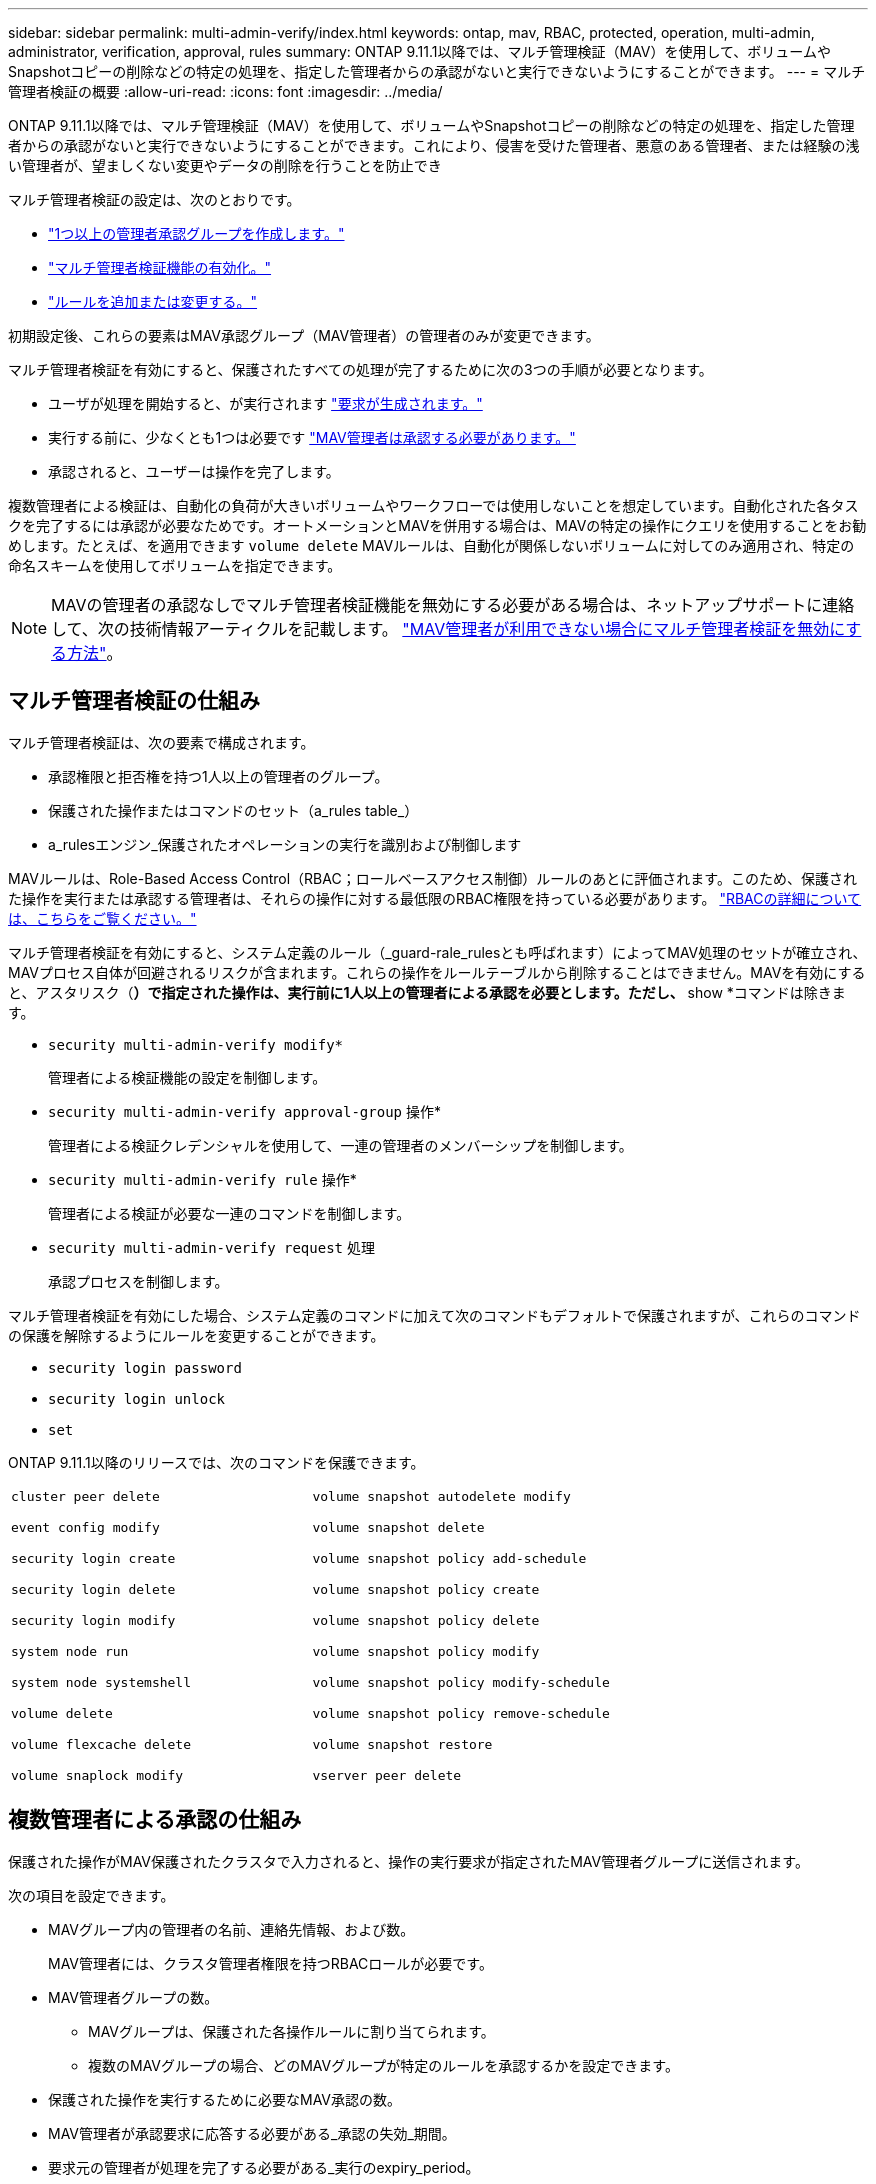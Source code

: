 ---
sidebar: sidebar 
permalink: multi-admin-verify/index.html 
keywords: ontap, mav, RBAC, protected, operation, multi-admin, administrator, verification, approval, rules 
summary: ONTAP 9.11.1以降では、マルチ管理検証（MAV）を使用して、ボリュームやSnapshotコピーの削除などの特定の処理を、指定した管理者からの承認がないと実行できないようにすることができます。 
---
= マルチ管理者検証の概要
:allow-uri-read: 
:icons: font
:imagesdir: ../media/


[role="lead"]
ONTAP 9.11.1以降では、マルチ管理検証（MAV）を使用して、ボリュームやSnapshotコピーの削除などの特定の処理を、指定した管理者からの承認がないと実行できないようにすることができます。これにより、侵害を受けた管理者、悪意のある管理者、または経験の浅い管理者が、望ましくない変更やデータの削除を行うことを防止でき

マルチ管理者検証の設定は、次のとおりです。

* link:manage-groups-task.html["1つ以上の管理者承認グループを作成します。"]
* link:enable-disable-task.html["マルチ管理者検証機能の有効化。"]
* link:manage-rules-task.html["ルールを追加または変更する。"]


初期設定後、これらの要素はMAV承認グループ（MAV管理者）の管理者のみが変更できます。

マルチ管理者検証を有効にすると、保護されたすべての処理が完了するために次の3つの手順が必要となります。

* ユーザが処理を開始すると、が実行されます link:request-operation-task.html["要求が生成されます。"]
* 実行する前に、少なくとも1つは必要です link:manage-requests-task.html["MAV管理者は承認する必要があります。"]
* 承認されると、ユーザーは操作を完了します。


複数管理者による検証は、自動化の負荷が大きいボリュームやワークフローでは使用しないことを想定しています。自動化された各タスクを完了するには承認が必要なためです。オートメーションとMAVを併用する場合は、MAVの特定の操作にクエリを使用することをお勧めします。たとえば、を適用できます `volume delete` MAVルールは、自動化が関係しないボリュームに対してのみ適用され、特定の命名スキームを使用してボリュームを指定できます。


NOTE: MAVの管理者の承認なしでマルチ管理者検証機能を無効にする必要がある場合は、ネットアップサポートに連絡して、次の技術情報アーティクルを記載します。 https://kb.netapp.com/Advice_and_Troubleshooting/Data_Storage_Software/ONTAP_OS/How_to_disable_Multi-Admin_Verification_if_MAV_admin_is_unavailable["MAV管理者が利用できない場合にマルチ管理者検証を無効にする方法"^]。



== マルチ管理者検証の仕組み

マルチ管理者検証は、次の要素で構成されます。

* 承認権限と拒否権を持つ1人以上の管理者のグループ。
* 保護された操作またはコマンドのセット（a_rules table_）
* a_rulesエンジン_保護されたオペレーションの実行を識別および制御します


MAVルールは、Role-Based Access Control（RBAC；ロールベースアクセス制御）ルールのあとに評価されます。このため、保護された操作を実行または承認する管理者は、それらの操作に対する最低限のRBAC権限を持っている必要があります。 link:../authentication/manage-access-control-roles-concept.html["RBACの詳細については、こちらをご覧ください。"]

マルチ管理者検証を有効にすると、システム定義のルール（_guard-rale_rulesとも呼ばれます）によってMAV処理のセットが確立され、MAVプロセス自体が回避されるリスクが含まれます。これらの操作をルールテーブルから削除することはできません。MAVを有効にすると、アスタリスク（*）で指定された操作は、実行前に1人以上の管理者による承認を必要とします。ただし、* show *コマンドは除きます。

* `security multi-admin-verify modify*`
+
管理者による検証機能の設定を制御します。

* `security multi-admin-verify approval-group` 操作*
+
管理者による検証クレデンシャルを使用して、一連の管理者のメンバーシップを制御します。

* `security multi-admin-verify rule` 操作*
+
管理者による検証が必要な一連のコマンドを制御します。

* `security multi-admin-verify request` 処理
+
承認プロセスを制御します。



マルチ管理者検証を有効にした場合、システム定義のコマンドに加えて次のコマンドもデフォルトで保護されますが、これらのコマンドの保護を解除するようにルールを変更することができます。

* `security login password`
* `security login unlock`
* `set`


ONTAP 9.11.1以降のリリースでは、次のコマンドを保護できます。

[cols="2*"]
|===


 a| 
`cluster peer delete`

`event config modify`

`security login create`

`security login delete`

`security login modify`

`system node run`

`system node systemshell`

`volume delete`

`volume flexcache delete`

`volume snaplock modify`
 a| 
`volume snapshot autodelete modify`

`volume snapshot delete`

`volume snapshot policy add-schedule`

`volume snapshot policy create`

`volume snapshot policy delete`

`volume snapshot policy modify`

`volume snapshot policy modify-schedule`

`volume snapshot policy remove-schedule`

`volume snapshot restore`

`vserver peer delete`

|===


== 複数管理者による承認の仕組み

保護された操作がMAV保護されたクラスタで入力されると、操作の実行要求が指定されたMAV管理者グループに送信されます。

次の項目を設定できます。

* MAVグループ内の管理者の名前、連絡先情報、および数。
+
MAV管理者には、クラスタ管理者権限を持つRBACロールが必要です。

* MAV管理者グループの数。
+
** MAVグループは、保護された各操作ルールに割り当てられます。
** 複数のMAVグループの場合、どのMAVグループが特定のルールを承認するかを設定できます。


* 保護された操作を実行するために必要なMAV承認の数。
* MAV管理者が承認要求に応答する必要がある_承認の失効_期間。
* 要求元の管理者が処理を完了する必要がある_実行のexpiry_period。


これらのパラメータを設定したら、MAV承認が必要です。

MAV管理者は、保護された操作を実行するための独自の要求を承認できません。そのため、次の

* 管理者が1人だけのクラスタではMAVを有効にしないでください。
* MAVグループにユーザーが1人しかいない場合、MAV管理者は保護された操作を入力できません。通常の管理者は、これらの操作を入力する必要があり、MAV管理者は承認のみを行えます。
* MAV管理者が保護された操作を実行できるようにするには、MAV管理者の数が、必要な承認数よりも1人大きくなければなりません。たとえば、保護された操作に2つの承認が必要で、MAV管理者がそれらを実行する場合、MAV管理者グループには3人の承認が必要です。


MAV管理者は、（EMSを使用して）Eメールアラートで承認要求を受信するか、要求キューを照会できます。リクエストを受け取った場合、次の3つのアクションのいずれかを実行できます。

* 承認します
* 拒否（拒否）
* 無視（操作なし）


MAVルールに関連付けられているすべての承認者に電子メール通知が送信されるのは、次の場合です。

* リクエストが作成されました。
* リクエストが承認または拒否された場合。
* 承認されたリクエストが実行されます。


リクエスト者が同じ承認グループに属している場合は、リクエストが承認されると電子メールが送信されます。

*注：*リクエスト者は、承認グループに属している場合でも、リクエスト者自身のリクエストを承認できません。ただし、Eメール通知を受け取ることはできます。承認グループに属していない（つまり、MAV管理者ではない）リクエスタは、電子メール通知を受信しません。



== 保護された操作の実行の仕組み

保護された操作の実行が承認されると、要求されたユーザーは操作を続行します。処理が拒否された場合、要求元ユーザは処理を続行する前に要求を削除する必要があります。

MAVルールはRBAC権限の後に評価されます。そのため、操作の実行に十分なRBACアクセス許可がないユーザーはMAV要求プロセスを開始できません。
